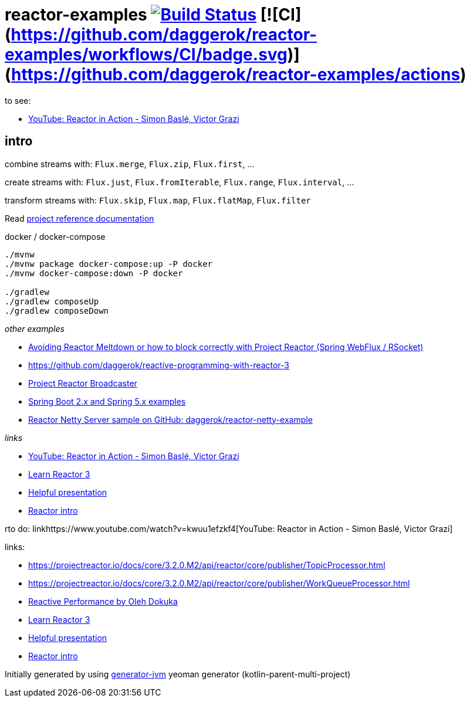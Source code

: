= reactor-examples image:https://travis-ci.org/daggerok/reactor-examples.svg?branch=master["Build Status", link="https://travis-ci.org/daggerok/reactor-examples"] [![CI](https://github.com/daggerok/reactor-examples/workflows/CI/badge.svg)](https://github.com/daggerok/reactor-examples/actions)

to see:

- link:https://www.youtube.com/watch?v=kwuu1efzkf4[YouTube: Reactor in Action - Simon Baslé, Victor Grazi]

//tag::content[]

== intro

combine streams with: `Flux.merge`, `Flux.zip`, `Flux.first`, ...

create streams with: `Flux.just`, `Flux.fromIterable`, `Flux.range`, `Flux.interval`, ...

transform streams with: `Flux.skip`, `Flux.map`, `Flux.flatMap`, `Flux.filter`

Read link:https://daggerok.github.io/reactor-examples[project reference documentation]

.docker / docker-compose
[source,bash]
----
./mvnw
./mvnw package docker-compose:up -P docker
./mvnw docker-compose:down -P docker

./gradlew
./gradlew composeUp
./gradlew composeDown
----

//end::content[]

_other examples_

- link:https://github.com/daggerok/avoiding-reactor-meltdown[Avoiding Reactor Meltdown or how to block correctly with Project Reactor (Spring WebFlux / RSocket)]
- https://github.com/daggerok/reactive-programming-with-reactor-3
- link:https://github.com/daggerok/webflux-reactor-broadcaster[Project Reactor Broadcaster]
- link:https://github.com/daggerok/spring-5-examples[Spring Boot 2.x and Spring 5.x examples]
- link:https://github.com/daggerok/reactor-netty-example[Reactor Netty Server sample on GitHub: daggerok/reactor-netty-example]

_links_

- link:https://www.youtube.com/watch?v=kwuu1efzkf4[YouTube: Reactor in Action - Simon Baslé, Victor Grazi]
- link:https://www.codingame.com/playgrounds/929/reactive-programming-with-reactor-3/Intro?fbclid=IwAR3aKiqkI1_xUr5zrwqzQz-4djGdtRbbOuBR8FC9wWfxgH33MUBvvm3fuFQ[Learn Reactor 3]
- link:https://projectreactor.io/learn[Helpful presentation]
- link:https://www.baeldung.com/reactor-core[Reactor intro]

rto do: linkhttps://www.youtube.com/watch?v=kwuu1efzkf4[YouTube: Reactor in Action - Simon Baslé, Victor Grazi]

links:

- https://projectreactor.io/docs/core/3.2.0.M2/api/reactor/core/publisher/TopicProcessor.html
- https://projectreactor.io/docs/core/3.2.0.M2/api/reactor/core/publisher/WorkQueueProcessor.html
- link:https://www.youtube.com/watch?v=pyqIpqCt8PU[Reactive Performance by Oleh Dokuka]
- link:https://www.codingame.com/playgrounds/929/reactive-programming-with-reactor-3/Intro?fbclid=IwAR3aKiqkI1_xUr5zrwqzQz-4djGdtRbbOuBR8FC9wWfxgH33MUBvvm3fuFQ[Learn Reactor 3]
- link:https://projectreactor.io/learn[Helpful presentation]
- link:https://www.baeldung.com/reactor-core[Reactor intro]

Initially generated by using link:https://github.com/daggerok/generator-jvm/[generator-jvm] yeoman generator (kotlin-parent-multi-project)

